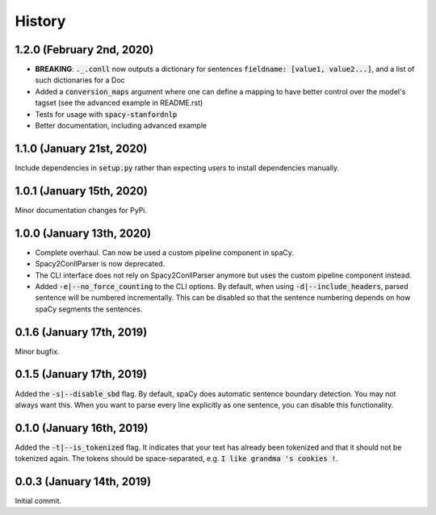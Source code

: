 #######
History
#######

**************************
1.2.0 (February 2nd, 2020)
**************************
* **BREAKING**: :code:`._.conll` now outputs a dictionary for sentences :code:`fieldname: [value1, value2...]`, and
  a list of such dictionaries for a Doc
* Added a :code:`conversion_maps` argument where one can define a mapping to have better control over the model's tagset
  (see the advanced example in README.rst)
* Tests for usage with :code:`spacy-stanfordnlp`
* Better documentation, including advanced example

**************************
1.1.0 (January 21st, 2020)
**************************
Include dependencies in :code:`setup.py` rather than expecting users to install dependencies manually.

**************************
1.0.1 (January 15th, 2020)
**************************
Minor documentation changes for PyPi.

**************************
1.0.0 (January 13th, 2020)
**************************
* Complete overhaul. Can now be used a custom pipeline component in spaCy.
* Spacy2ConllParser is now deprecated.
* The CLI interface does not rely on Spacy2ConllParser anymore but uses the custom pipeline component instead.
* Added :code:`-e|--no_force_counting` to the CLI options. By default, when using :code:`-d|--include_headers`,
  parsed sentence will be numbered incrementally. This can be disabled so that the sentence numbering depends on how
  spaCy segments the sentences.

**************************
0.1.6 (January 17th, 2019)
**************************
Minor bugfix.

**************************
0.1.5 (January 17th, 2019)
**************************
Added the :code:`-s|--disable_sbd` flag. By default, spaCy does automatic sentence boundary detection. You may not
always want this. When you want to parse every line explicitly as one sentence, you can disable this functionality.

**************************
0.1.0 (January 16th, 2019)
**************************
Added the :code:`-t|--is_tokenized` flag. It indicates that your text has already been tokenized and that it should not
be tokenized again. The tokens should be space-separated, e.g. :code:`I like grandma 's cookies !`.

**************************
0.0.3 (January 14th, 2019)
**************************
Initial commit.